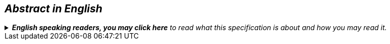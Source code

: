 == __Abstract in English__

.__**English speaking readers, you may click here** to read what this specification is about and how you may read it.__
[%collapsible]
====
__This specification, CPSV-AP-NO, is the Norwegian application profile of https://semiceu.github.io/CPSV-AP/releases/3.2.0/[EUs CPSV-AP &#x29C9;, window="_blank", role="ext-link"]. It specifies how to describe services and events and how to make the descriptions available in machine-readable RDF-based formats.__ 

__The specification is mainly in Norwegian. However, in <<Spesifikasjon-per-klasse, Chap. 3>> which requires a certain level of knowledge in RDF, the specification of the classes and properties is in both Norwegian and English. Norwegian extensions (compared to CPSV-AP) are also documented as "Note" to the class/property in concern.__
====